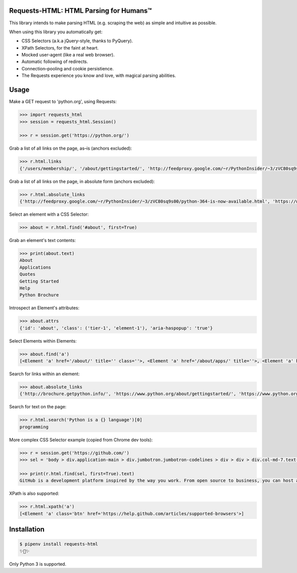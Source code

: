 Requests-HTML: HTML Parsing for Humans™
=======================================

This library intends to make parsing HTML (e.g. scraping the web) as
simple and intuitive as possible.

When using this library you automatically get:

- CSS Selectors (a.k.a jQuery-style, thanks to PyQuery).
- XPath Selectors, for the faint at heart.
- Mocked user-agent (like a real web browser).
- Automatic following of redirects.
- Connection–pooling and cookie persistience.
- The Requests experience you know and love, with magical parsing abilities.

.. Other nice features include:

    - Markdown export of pages and elements.


Usage
=====

Make a GET request to 'python.org', using Requests:

.. code-block:: pycon

    >>> import requests_html
    >>> session = requests_html.Session()

    >>> r = session.get('https://python.org/')

Grab a list of all links on the page, as–is (anchors excluded):

.. code-block:: pycon

    >>> r.html.links
    {'/users/membership/', '/about/gettingstarted/', 'http://feedproxy.google.com/~r/PythonInsider/~3/zVC80sq9s00/python-364-is-now-available.html', '/about/success/', 'http://flask.pocoo.org/', 'http://www.djangoproject.com/', '/blogs/', ... '/psf-landing/', 'https://wiki.python.org/moin/PythonBooks'}

Grab a list of all links on the page, in absolute form (anchors excluded):

.. code-block:: pycon

    >>> r.html.absolute_links
    {'http://feedproxy.google.com/~r/PythonInsider/~3/zVC80sq9s00/python-364-is-now-available.html', 'https://www.python.org/downloads/mac-osx/', 'http://flask.pocoo.org/', 'https://www.python.org/docs.python.org/3/tutorial/', 'http://www.djangoproject.com/', 'https://wiki.python.org/moin/BeginnersGuide', 'https://www.python.org/about/success/', 'http://twitter.com/ThePSF', 'https://www.python.org/events/python-user-group/634/', ..., 'https://wiki.python.org/moin/PythonBooks'}

Select an element with a CSS Selector:

.. code-block:: pycon

    >>> about = r.html.find('#about', first=True)

Grab an element's text contents:

.. code-block:: pycon

    >>> print(about.text)
    About
    Applications
    Quotes
    Getting Started
    Help
    Python Brochure

Introspect an Element's attributes:

.. code-block:: pycon

    >>> about.attrs
    {'id': 'about', 'class': ('tier-1', 'element-1'), 'aria-haspopup': 'true'}

Select Elements within Elements:

.. code-block:: pycon

    >>> about.find('a')
    [<Element 'a' href='/about/' title='' class=''>, <Element 'a' href='/about/apps/' title=''>, <Element 'a' href='/about/quotes/' title=''>, <Element 'a' href='/about/gettingstarted/' title=''>, <Element 'a' href='/about/help/' title=''>, <Element 'a' href='http://brochure.getpython.info/' title=''>]

Search for links within an element:

.. code-block:: pycon

    >>> about.absolute_links
    {'http://brochure.getpython.info/', 'https://www.python.org/about/gettingstarted/', 'https://www.python.org/about/', 'https://www.python.org/about/quotes/', 'https://www.python.org/about/help/', 'https://www.python.org/about/apps/'}


Search for text on the page:

.. code-block:: pycon

    >>> r.html.search('Python is a {} language')[0]
    programming

More complex CSS Selector example (copied from Chrome dev tools):

.. code-block:: pycon

    >>> r = session.get('https://github.com/')
    >>> sel = 'body > div.application-main > div.jumbotron.jumbotron-codelines > div > div > div.col-md-7.text-center.text-md-left > p'

    >>> print(r.html.find(sel, first=True).text)
    GitHub is a development platform inspired by the way you work. From open source to business, you can host and review code, manage projects, and build software alongside millions of other developers.

XPath is also supported:

.. code-block:: pycon

   >>> r.html.xpath('a')
   [<Element 'a' class='btn' href='https://help.github.com/articles/supported-browsers'>]

Installation
============

.. code-block:: shell

    $ pipenv install requests-html
    ✨🍰✨

Only Python 3 is supported.
